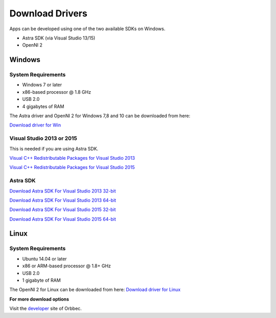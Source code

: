 .. _chapter_downloadDriver:

Download Drivers
================

Apps can be developed using one of the two available SDKs on Windows.

- Astra SDK (via Visual Studio 13/15)
- OpenNI 2

Windows
*******

System Requirements
~~~~~~~~~~~~~~~~~~~

- Windows 7 or later
- x86-based processor @ 1.8 GHz
- USB 2.0
- 4 gigabytes of RAM


The Astra driver and OpenNI 2 for Windows 7,8 and 10 can be downloaded from here: 

`Download driver for Win <http://www.orbbec3d.net/Tools_SDK_OpenNI/3-Windows.zip>`_


Visual Studio 2013 or 2015
~~~~~~~~~~~~~~~~~~~~~~~~~~
This is needed if you are using Astra SDK.

`Visual C++ Redistributable Packages for Visual Studio 2013 <https://www.microsoft.com/en-us/download/details.aspx?id=40784>`_

`Visual C++ Redistributable Packages for Visual Studio 2015 <https://www.microsoft.com/en-us/download/details.aspx?id=48145>`_

Astra SDK
~~~~~~~~~
`Download Astra SDK For Visual Studio 2013 32-bit <http://dl.orbbec3d.com/dist/astra/0.5.0/AstraSDK-0.5.0-vs2013-win32.zip>`_

`Download Astra SDK For Visual Studio 2013 64-bit <http://dl.orbbec3d.com/dist/astra/0.5.0/AstraSDK-0.5.0-vs2013-win64.zip>`_

`Download Astra SDK For Visual Studio 2015 32-bit <http://dl.orbbec3d.com/dist/astra/0.5.0/AstraSDK-0.5.0-vs2015-win32.zip>`_

`Download Astra SDK For Visual Studio 2015 64-bit <http://dl.orbbec3d.com/dist/astra/0.5.0/AstraSDK-0.5.0-vs2015-win64.zip>`_


Linux
*****
System Requirements
~~~~~~~~~~~~~~~~~~~

- Ubuntu 14.04 or later
- x86 or ARM-based processor @ 1.8+ GHz
- USB 2.0
- 1 gigabyte of RAM

The OpenNI 2 for Linux can be downloaded from here: 
`Download driver for Linux <https://www.dropbox.com/sh/ou49febb83m476d/AADqCQuI3agPOdhyuihl0NHMa?dl=0>`_


**For more download options**

Visit the `developer <https://orbbec3d.com/develop/>`_ site of Orbbec.
